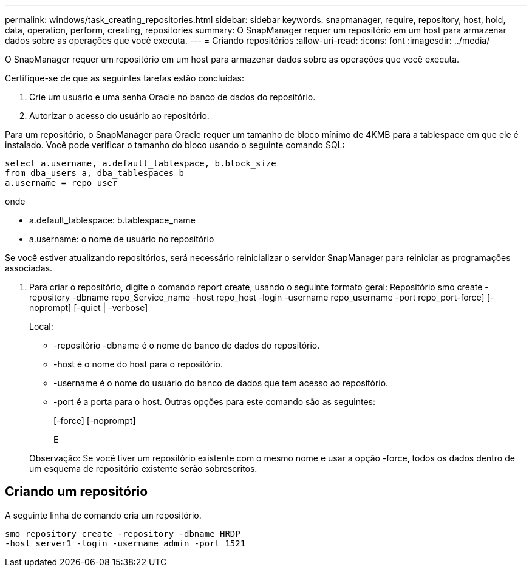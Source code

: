 ---
permalink: windows/task_creating_repositories.html 
sidebar: sidebar 
keywords: snapmanager, require, repository, host, hold, data, operation, perform, creating, repositories 
summary: O SnapManager requer um repositório em um host para armazenar dados sobre as operações que você executa. 
---
= Criando repositórios
:allow-uri-read: 
:icons: font
:imagesdir: ../media/


[role="lead"]
O SnapManager requer um repositório em um host para armazenar dados sobre as operações que você executa.

Certifique-se de que as seguintes tarefas estão concluídas:

. Crie um usuário e uma senha Oracle no banco de dados do repositório.
. Autorizar o acesso do usuário ao repositório.


Para um repositório, o SnapManager para Oracle requer um tamanho de bloco mínimo de 4KMB para a tablespace em que ele é instalado. Você pode verificar o tamanho do bloco usando o seguinte comando SQL:

[listing]
----
select a.username, a.default_tablespace, b.block_size
from dba_users a, dba_tablespaces b
a.username = repo_user
----
onde

* a.default_tablespace: b.tablespace_name
* a.username: o nome de usuário no repositório


Se você estiver atualizando repositórios, será necessário reinicializar o servidor SnapManager para reiniciar as programações associadas.

. Para criar o repositório, digite o comando report create, usando o seguinte formato geral: Repositório smo create -repository -dbname repo_Service_name -host repo_host -login -username repo_username -port repo_port-force] [-noprompt] [-quiet | -verbose]
+
Local:

+
** -repositório -dbname é o nome do banco de dados do repositório.
** -host é o nome do host para o repositório.
** -username é o nome do usuário do banco de dados que tem acesso ao repositório.
** -port é a porta para o host. Outras opções para este comando são as seguintes:


+
[-force] [-noprompt]

+
E

+
Observação: Se você tiver um repositório existente com o mesmo nome e usar a opção -force, todos os dados dentro de um esquema de repositório existente serão sobrescritos.





== Criando um repositório

A seguinte linha de comando cria um repositório.

[listing]
----
smo repository create -repository -dbname HRDP
-host server1 -login -username admin -port 1521
----